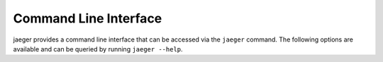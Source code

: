 .. _cli:

Command Line Interface
======================

jaeger provides a command line interface that can be accessed via the ``jaeger`` command. The following options are available and can be queried by running ``jaeger --help``.

.. click:: jaegercli:jaeger
   :prog: jaeger
   :show-nested:
